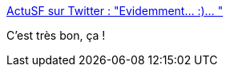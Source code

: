 :jbake-type: post
:jbake-status: published
:jbake-title: ActuSF sur Twitter : "Evidemment... :)… "
:jbake-tags: écologie,satire,humour,cinéma,_mois_juil.,_année_2019
:jbake-date: 2019-07-11
:jbake-depth: ../
:jbake-uri: shaarli/1562853214000.adoc
:jbake-source: https://nicolas-delsaux.hd.free.fr/Shaarli?searchterm=https%3A%2F%2Ftwitter.com%2FActuSF%2Fstatus%2F1149203812533641216&searchtags=%C3%A9cologie+satire+humour+cin%C3%A9ma+_mois_juil.+_ann%C3%A9e_2019
:jbake-style: shaarli

https://twitter.com/ActuSF/status/1149203812533641216[ActuSF sur Twitter : "Evidemment... :)… "]

C'est très bon, ça !
